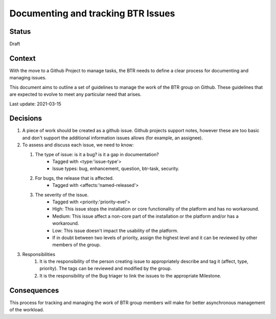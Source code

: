 ===================================
Documenting and tracking BTR Issues
===================================

-------
Status
-------

Draft

-------
Context
-------

With the move to a Github Project to manage tasks, the BTR needs to 
define a clear process for documenting and managing issues.

This document aims to outline a set of guidelines to manage the work of
the BTR group on Github. These guidelines that are expected to evolve 
to meet any particular need that arises.

Last update: 2021-03-15

---------
Decisions
---------

#. A piece of work should be created as a github issue. Github projects support notes, 
   however these are too basic and don't support the additional information issues allows 
   (for example, an assignee).

#. To assess and discuss each issue, we need to know:

   #. The type of issue: is it a bug? is it a gap in documentation?
        - Tagged with <type:'issue-type'>
        - Issue types: bug, enhancement, question, btr-task, security.
   #. For bugs, the release that is affected. 
        - Tagged with <affects:'named-released'>
   #. The severity of the issue.
        - Tagged with <priority:'priority-evel'>
        - High: This issue stops the installation or core functionality of the
          platform and has no workaround.
        - Medium: This issue affect a non-core part of the installation or the 
          platform and/or has a workaround.
        - Low: This issue doesn't impact the usability of the platform.
        - If in doubt between two levels of priority, assign the highest level and it 
          can be reviewed by other members of the group.

#. Responsibilities
    #. It is the responsibility of the person creating issue to appropriately 
       describe and tag it (affect, type, priority). The tags can be reviewed and 
       modified by the group.
    #. It is the responsibility of the Bug triager to link the issues to the 
       appropriate Milestone.

------------
Consequences
------------

This process for tracking and managing the work of BTR group members will make 
for better asynchronous management of the workload.